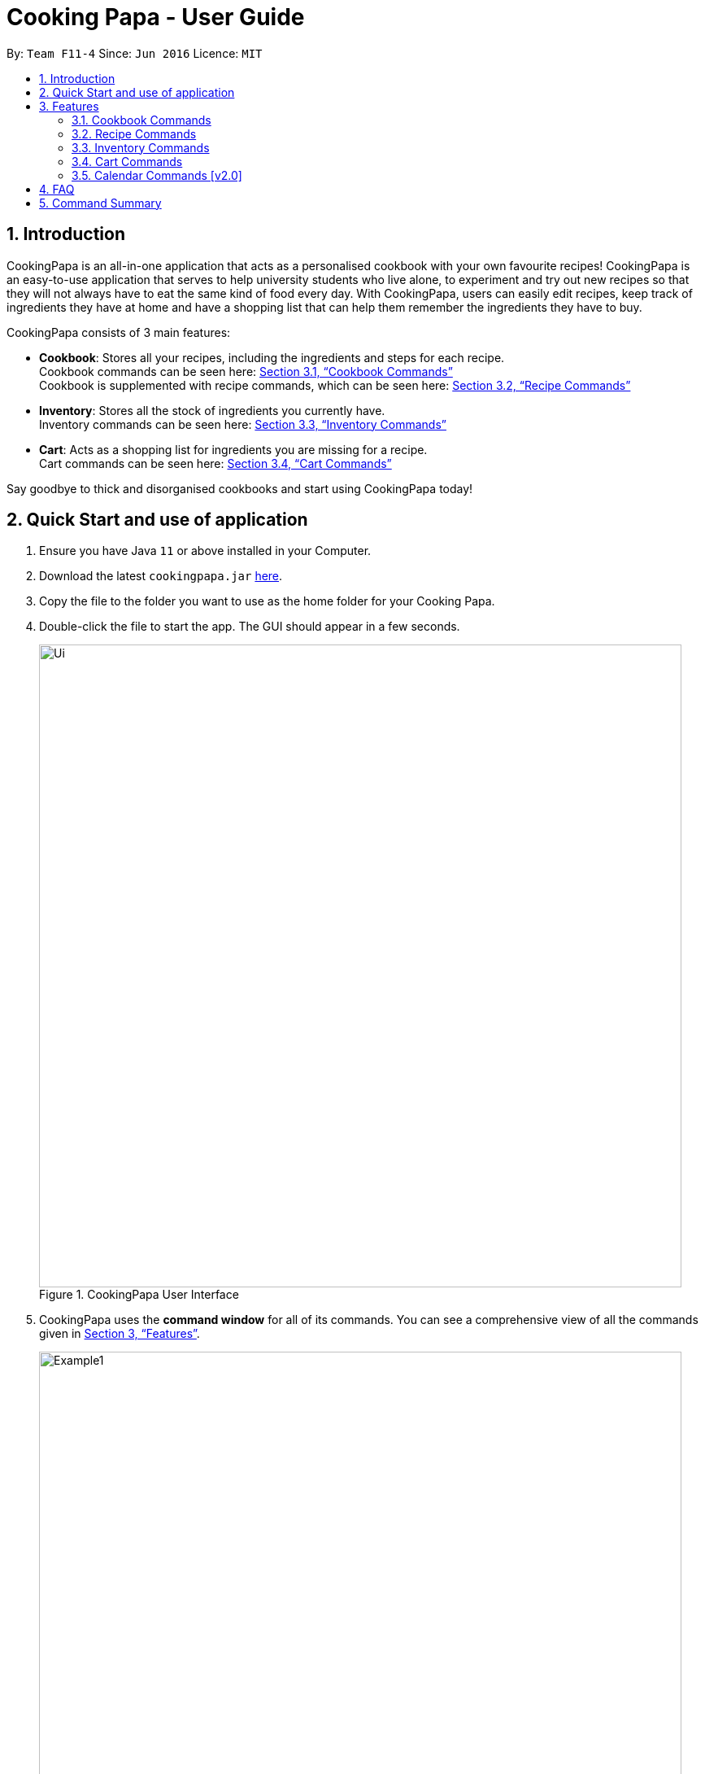 = Cooking Papa - User Guide
:site-section: UserGuide
:toc:
:toc-title:
:toc-placement: preamble
:sectnums:
:imagesDir: images
:stylesDir: stylesheets
:xrefstyle: full
:experimental:
ifdef::env-github[]
:tip-caption: :bulb:
:note-caption: :information_source:
endif::[]
:repoURL: https://github.com/AY1920S2-CS2103T-F11-4/main

By: `Team F11-4`      Since: `Jun 2016`      Licence: `MIT`

== Introduction

CookingPapa is an all-in-one application that acts as a personalised cookbook with your own favourite recipes!
CookingPapa is an easy-to-use application that serves to help university students who live alone, to experiment and
try out new recipes so that they will not always have to eat the same kind of food every day. With CookingPapa,
users can easily edit recipes, keep track of ingredients they have at home and have a shopping list that can help
them remember the ingredients they have to buy.

CookingPapa consists of 3 main features:

* *Cookbook*: Stores all your recipes, including the ingredients and steps for each recipe. +
Cookbook commands can be seen here: <<Cookbook>> +
Cookbook is supplemented with recipe commands, which can be seen here: <<Recipe>>
* *Inventory*: Stores all the stock of ingredients you currently have. +
Inventory commands can be seen here: <<Inventory>>
* *Cart*: Acts as a shopping list for ingredients you are missing for a recipe. +
Cart commands can be seen here: <<Cart>>

Say goodbye to thick and disorganised cookbooks and start using CookingPapa today!

== Quick Start and use of application

.  Ensure you have Java `11` or above installed in your Computer.
.  Download the latest `cookingpapa.jar` link:{repoURL}/releases[here].
.  Copy the file to the folder you want to use as the home folder for your Cooking Papa.
.  Double-click the file to start the app. The GUI should appear in a few seconds.
+
.CookingPapa User Interface
image::Ui.png[width="790"]

. CookingPapa uses the *command window* for all of its commands. You can see a comprehensive view of all
the commands given in <<Features>>.
+
.CookingPapa User Interface, marked with command window
image::Example1.png[width="790"]

. Whenever a command is entered, feedback will be given in the *display window*, depending on the type of
command given by the user.
+
.CookingPapa User Interface, marked with display window
image::Example2.png[width="790"]


[[Features]]
== Features

CookingPapa accepts the following command formats for its application. It is important to follow these guidelines
for smooth usage of the application.

*Command Format*

* Words in `UPPER_CASE` are the parameters to be supplied by the user. +
(e.g. in ``add   i/INGREDIENT``, ``INGREDIENT``
is a parameter which can be used as ``add i/Bacon``).
* Items in square brackets are optional. +
 (e.g `recipe add n/NAME [t/TAG]` can be used as `recipe add n/Cheesecake t/Dessert`
or as `recipe add n/Cheesecake`).
* Items with `…`​ after them can be used multiple times. +
(e.g. `add [i/INGREDIENT] [q/QUANTITY]...`
can be used to add multiple ingredients and its' respective quantities in the same command).
* Parameters can be in any order. +
(e.g. if the command specifies `n/NAME t/TAG i/INGREDIENT q/QUANTITY`,
`q/QUANTITY t/TAG i/INGREDIENT` is also acceptable).

[[Cookbook]]
=== Cookbook Commands
Cookbook commands are commands that allow users to add and remove recipes from the cookbook,
as well as view recipes stored in the cookbook. More commands can be done with recipes and
are covered in <<Recipe commands>>.

==== View a recipe from the cookbook
This command allows you to view a recipe, the ingredients required, and the steps to cook it.

- Format: `cookbook view INDEX`
- Example:
|===
| Parameters | Result

|`cookbook view 1`
|Views the details of recipe 1.
|===

==== Add a new recipe to the cookbook
This command allows you to add and store a new recipe with the specified recipe name to the cookbook.
If neither of the details is specified, an empty recipe will be added.

- Format: `cookbook add n/NAME d/DESCRIPTION [i/INGREDIENT] [q/QUANTITY] [x/STEP_INDEX] [s/STEP] [t/TAG]`
- Examples:
|===
|Parameters | Result

|`cookbook add n/Bacon Carbonara + d/Italian's finest pasta`
| Adds a new empty recipe with the name 'Bacon Carbonara' and description 'Italian's finest pasta'.

|`cookbook add n/Chicken Ham Sandwich d/Juicy ham sandwiched between crispy toasted bread.
i/Chicken Ham q/1 slice i/White Bread q/2 slices x/1 s/Toast the bread x/2 s/Grill the ham.
t/sandwich t/easy`
|Adds a new recipe with the name 'Chicken Ham Sandwich', description 'Juicy ham sandwiched between
crispy toasted bread' and the following recipe details. +
Tags: sandwich, easy +
Ingredients: Ham, Bread (2 slices) +
Preparation Steps: +
1. Toast the ham +
2. Grill the bread +
|===

==== Remove a recipe from the cookbook
This command allows you to remove a recipe of the specified index from the cookbook.

- Format: `cookbook remove INDEX`
- Example:
|===
| Parameters | Result

|`cookbook remove 1`
|Removes recipe 1 from the cookbook.
|===

==== Search recipes by keyword
This command allows you to search for recipes by a keyword. The search result will be returned along with the respective recipe indices.

- Format: `cookbook search k/KEYWORD`
- Example:
|===
| Parameters | Result

|`cookbook search k/Carbonara`
|Searches the cookbook for recipes with names matching the keyword 'Carbonara'.
|===

==== Search recipes by tag
This command allows you to search for recipes by tags, and the search result will be returned along with the respective recipe indices.

- Format: `cookbook search t/TAG…`
- Examples:
|===
| Parameters | Result

|`cookbook search t/Easy`
|Searches the cookbook for recipes with tags matching 'Easy'.

|`cookbook search t/Pasta t/Cream t/Easy`
|Searches the cookbook for recipes with tags matching 'Pasta', 'Cream', and 'Easy'.
|===
==== Search recipes by ingredients owned
This command allows you to see what you can cook with your current inventory of ingredients.

- Format: `cookbook search inventory`
- Example:
|===
| Parameters | Result

|`cookbook search inventory`
|Searches the cookbook for recipes whose ingredients are available in the inventory.
|===

[[Recipe]]
=== Recipe Commands
Recipe commands are commands that change a particular recipe, which you can indicate using the index of the recipe.
Some things you can do are to add and remove ingredients from a recipe's ingredient list.
You can also write preparation steps for your recipes.

==== Add an ingredient to a recipe
This command allows you to add ingredients to a recipe.

- Format: `recipe INDEX add i/INGREDIENT q/QUANTITY`
- Examples:
|===
| Parameters | Result

|`recipe 1 add i/Egg q/2`
|Adds 2 eggs to the 1st recipe's list of ingredients.

|`recipe 2 add i/Milk q/200 ml`
|Adds 200 ml of milk to the 2nd recipe's list of ingredients.
|===

==== Edit an ingredient in a recipe
If you want to change the quantity of an ingredient after some experimentation, this command will help you achieve that.

- Format: `recipe INDEX edit i/INGREDIENT q/QUANTITY`
- Examples:
|===
| Parameters | Result

| `recipe 1 edit i/Egg q/2`
|Changes the quantity of eggs to 3 in the 1st recipe's list of ingredients.

|`recipe 2 edit i/Milk q/100 ml`
|Changes the quantity of milk to 100 ml in the 2nd recipe's list of ingredients.
|===

==== Remove an ingredient from a recipe
You can remove ingredients that spoil the taste of the dish using this command.
If the quantity to be removed is not specified, all of the ingredient will be removed.

- Format: `recipe INDEX remove i/INGREDIENT [q/QUANTITY]`
- Examples:
|===
| Parameters | Result

| `recipe 1 remove i/Egg q/2`
|Removes 1 egg from the list of ingredients in recipe 1.

|`recipe 2 edit i/Milk`
|Removes milk from the list of ingredients in recipe 2.
|===

==== Add a preparation step to a recipe

This command allows you to add a preparation step to the selected recipe.
Requires a valid index in the list of recipes and the cooking step.
You may also use 'next' instead of an index to add to the step as the current last step.

- Format: `recipe INDEX add x/STEP_INDEX s/STEP_DESCRIPTION`
- Examples:
|===
| Parameters | Result

| `recipe 1 add x/2 s/Bring the water to boil`
|Adds a preparation step 2 (Bring water to boil) to recipe 1.

|`recipe 2 add x/next s/Add a teaspoon of salt in the soup`
|Adds the next preparation step (Add a teaspoon of salt in the soup) to recipe 2.
|===

==== Remove a preparation step from a recipe

This command allows you to remove a preparation step from the selected recipe.
Requires a valid index in the list of recipes and the cooking step.

- Format: `recipe INDEX remove x/STEP_INDEX`
- Example:
|===
| Parameters | Result

|`recipe 1 remove x/2`
|Removes preparation step 2 in recipe 1.
|===

==== Edit a preparation step in a recipe
This command allows you to edit a preparation step from the selected recipe.
Requires a valid index in the list of recipes and the cooking step

- Format: `recipe INDEX edit x/STEP_INDEX s/STEP_DESCRIPTION`
- Example:
|===
| Parameters | Result

|`recipe 1 edit x/2 s/Fry the eggs`
|Changes preparation step 2 to 'Fry the eggs' in recipe 1
|===

==== Add a tag to a recipe

This command allows you to add a tag to the selected recipe.
Requires a valid index in the list of recipes.

- Format: `recipe INDEX add t/TAG`
- Example:
|===
| Parameters | Result

|`recipe 1 add t/Pasta`
|Adds a tag (Pasta) to the recipe 1.
|===

==== Remove a tag from a recipe

This command allows you to remove a tag from the selected recipe.
Requires a valid index in the list of recipes.

- Format: `recipe INDEX remove t/TAG`
- Example:
|===
| Parameters | Result

|`recipe 1 remove t/Beef`
|Removes the tag 'Beef' from the recipe 1.
|===

[[Inventory]]
=== Inventory Commands
Inventory commands are commands that update the user's very own inventory at home.
These commands include adding, remove and viewing the current inventory database.

==== Add an ingredient to the inventory
This commands allows you to add ingredients to your inventory.

- Format: `inventory add i/INGREDIENT q/QUANTITY`
- Examples:
|===
| Parameters | Result

|`inventory add i/Egg q/10`
|Adds 10 eggs into your inventory.

|`inventory add i/Butter q/200g`
|Adds 200g of butter into your inventory.
|===

==== Remove an ingredient from the inventory
This command allows you to remove ingredients from your inventory. You may add in
an additional argument for the quantity you wish to remove. If no additional argument for quantity
is supplied, that instance of the ingredient will be removed entirely.

- Format: `inventory remove i/INGREDIENT [q/QUANTITY]`
- Examples:
|===
| Parameters | Result

|`inventory remove i/Egg q/10`
|Removes 10 eggs into your inventory.

|`inventory remove i/Butter q/200g`
|Removes 200g of butter into your inventory.
|===

[[Cart]]
=== Cart Commands
Cart commands are commands that allow you to easily add ingredients needed for a recipe
into a shopping cart. This provides convenience for your grocery shopping needs.

==== Add ingredients in a recipe to the cart
This command allows you to add all the ingredients in a recipe to the cart.

- Format: `cart add recipe INDEX`
- Example:
|===
| Parameters | Result

|`cart add recipe 1`
|Adds all the ingredients required of recipe 1 to the cart.
|===

==== Add ingredients to the cart
This command allows you to add ingredients to the cart.

- Format: `cart add i/INGREDIENT q/QUANTITY`
- Example:
|===
| Parameters | Result

|`cart add i/Eggs q/5`
|Adds 5 eggs to the cart.
|===


==== Remove ingredients from the cart
This command allows you to remove ingredients from the cart.
If the quantity to be removed is not specified, all of the specified ingredient will be removed.

- Format: `cart remove i/INGREDIENT [q/QUANTITY]`
- Example:
|===
| Parameters | Result

|`cart remove i/Egg q/1`
|Removes 1 egg from the cart
|`cart remove i/Milk q/200ml`
|Removes 200ml of milk from the cart.
|===

==== Clear all the items in the cart
This command allows you to clear all the items in the cart. It can be used to discard an unwanted cart,
or to clear the cart after completing the purchase.

- Format: `cart clear`
- Example:
|===
| Parameters | Result

|`cart clear`
|Clears the cart of all items.
|===

=== Calendar Commands [v2.0]
Calendar commands are commands that allow you to plan your meal preparations ahead and view the
ingredients needed for a specified date or time period.

== FAQ

*Q*: How do I transfer my data to another Computer? +
*A*: Install the app in the other computer and overwrite the empty data file it creates with the file that contains the data of your previous Address Book folder.

== Command Summary

[cols="2,3,5a", options="header"]
|===
| Category | Addtional Parameters | Result
.6+|cookbook
|view INDEX
|Shows recipe at given INDEX
|remove INDEX
|Remove recipe at given INDEX
|search k/KEYWORD
|Search for recipes by a keyword
|search t/TAG
|Search for recipes by a keyword
|add n/NAME d/DESCRIPTION
|Adds a new empty recipe with the given NAME and DESCRIPTION
|search inventory
|Gives recipes whose ingredients are available in the inventory.

.8+|recipe
|INDEX add i/INGREDIENT q/QUANTITY
|Add ingredients to a recipe at given INDEX
|INDEX edit i/INGREDIENT q/QUANTITY
|Edit ingredients to a recipe at given INDEX
|INDEX remove i/INGREDIENT q/QUANTITY
|Removes the ingredient and the specified quantity from recipe at given INDEX
|INDEX add x/STEP_INDEX s/STEP_DESCRIPTION
|Adds a step at STEP_INDEX with STEP_DESCRIPTION to the recipe at given INDEX
|INDEX remove x/STEP_INDEX
|Remove a step at STEP_INDEX from the recipe at given INDEX
|INDEX edit x/STEP_INDEX s/STEP_DESCRIPTION
|Edit a step at STEP_INDEX from the recipe at given INDEX
|INDEX add t/TAG
|Adds a tag 'TAG' to the recipe at given INDEX
|INDEX remove t/TAG
|Removes a tag 'TAG' to the recipe at given INDEX

.2+|inventory
|add i/INGREDIENT q/QUANTITY
|Adds QUANTITY of INGREDIENTS into your inventory.
|remove i/INGREDIENT q/QUANTITY
|Removes QUANTITY of INGREDIENTS from your inventory.

.4+|cart
|add recipe INDEX
|Adds all ingredients required of recipe at given INDEX to the cart.
|add i/INGREDIENT q/QUANTITY
|Adds QUANTITY of INGREDIENTS into your cart.
|remove i/INGREDIENT q/QUANTITY
|Removes QUANTITY of INGREDIENTS from your cart.
|clear
|Clears the cart of all items.
|===